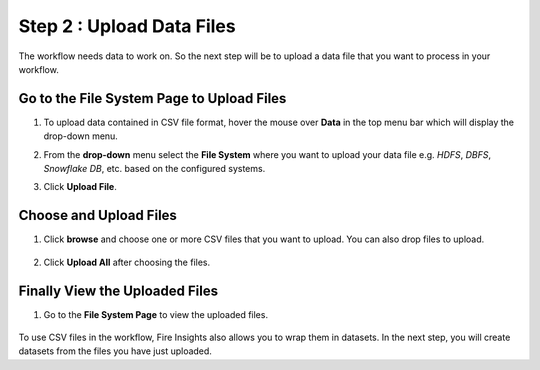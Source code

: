 Step 2 : Upload Data Files
===========================

The workflow needs data to work on. So the next step will be to upload a data file that you want to process in your workflow.

Go to the File System Page to Upload Files
-----------

#. To upload data contained in CSV file format, hover the mouse over **Data** in the top menu bar which will display the drop-down menu.
#. From the **drop-down** menu select the **File System** where you want to upload your data file e.g. *HDFS*, *DBFS*, *Snowflake DB*, etc. based on the configured systems.
#. Click **Upload File**.
   
   .. figure:: ../../_assets/tutorials/quickstart/Upload-Files/Upload-File-1.png
    :alt: Quickstart
    :width: 80%

Choose and Upload Files
--------

#. Click **browse** and choose one or more CSV files that you want to upload. You can also drop files to upload.
 

   .. figure:: ../../_assets/tutorials/quickstart/Upload-Files/Upload-File-2.png
    :alt: Quickstart
    :width: 70%
 
#. Click **Upload All** after choosing the files.

Finally View the Uploaded Files
---------

#. Go to the **File System Page** to view the uploaded files.

   .. figure:: ../../_assets/tutorials/quickstart/Upload-Files/Upload-File-3.png
    :alt: Quickstart
    :width: 80%
   

To use CSV files in the workflow, Fire Insights also allows you to wrap them in datasets. In the next step, you will create datasets from the files you have just uploaded.   
